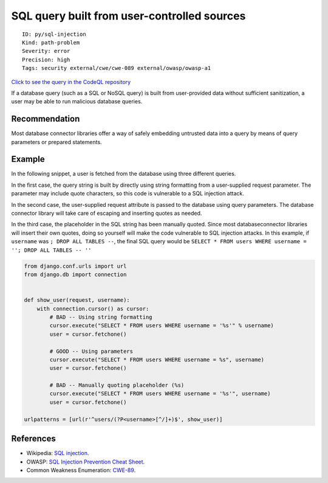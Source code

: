 SQL query built from user-controlled sources
============================================

::

    ID: py/sql-injection
    Kind: path-problem
    Severity: error
    Precision: high
    Tags: security external/cwe/cwe-089 external/owasp/owasp-a1

`Click to see the query in the CodeQL
repository <https://github.com/github/codeql/tree/main/python/ql/src/Security/CWE-089/SqlInjection.ql>`__

If a database query (such as a SQL or NoSQL query) is built from
user-provided data without sufficient sanitization, a user may be able
to run malicious database queries.

Recommendation
--------------

Most database connector libraries offer a way of safely embedding
untrusted data into a query by means of query parameters or prepared
statements.

Example
-------

In the following snippet, a user is fetched from the database using
three different queries.

In the first case, the query string is built by directly using string
formatting from a user-supplied request parameter. The parameter may
include quote characters, so this code is vulnerable to a SQL injection
attack.

In the second case, the user-supplied request attribute is passed to the
database using query parameters. The database connector library will
take care of escaping and inserting quotes as needed.

In the third case, the placeholder in the SQL string has been manually
quoted. Since most databaseconnector libraries will insert their own
quotes, doing so yourself will make the code vulnerable to SQL injection
attacks. In this example, if ``username`` was ``; DROP ALL TABLES --``,
the final SQL query would be
``SELECT * FROM users WHERE username = ''; DROP ALL TABLES -- ''``

.. code:: python

    from django.conf.urls import url
    from django.db import connection


    def show_user(request, username):
        with connection.cursor() as cursor:
            # BAD -- Using string formatting
            cursor.execute("SELECT * FROM users WHERE username = '%s'" % username)
            user = cursor.fetchone()

            # GOOD -- Using parameters
            cursor.execute("SELECT * FROM users WHERE username = %s", username)
            user = cursor.fetchone()

            # BAD -- Manually quoting placeholder (%s)
            cursor.execute("SELECT * FROM users WHERE username = '%s'", username)
            user = cursor.fetchone()

    urlpatterns = [url(r'^users/(?P<username>[^/]+)$', show_user)]

References
----------

-  Wikipedia: `SQL
   injection <https://en.wikipedia.org/wiki/SQL_injection>`__.
-  OWASP: `SQL Injection Prevention Cheat
   Sheet <https://cheatsheetseries.owasp.org/cheatsheets/SQL_Injection_Prevention_Cheat_Sheet.html>`__.
-  Common Weakness Enumeration:
   `CWE-89 <https://cwe.mitre.org/data/definitions/89.html>`__.
